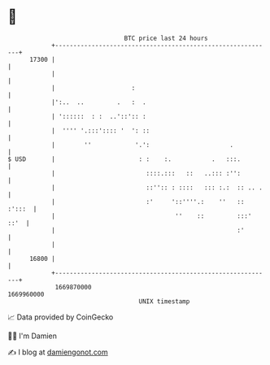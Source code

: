 * 👋

#+begin_example
                                   BTC price last 24 hours                    
               +------------------------------------------------------------+ 
         17300 |                                                            | 
               |                                                            | 
               |                     :                                      | 
               |':..  ..         .   :  .                                   | 
               | '::::::  : :  ..'::':: :                                   | 
               |  '''' '.:::':::: '  ': ::                                  | 
               |        ''            '.':                      .           | 
   $ USD       |                       : :    :.           .   :::.         | 
               |                         ::::.:::   ::   ..::: :'':         | 
               |                         ::'':: : ::::   ::: :.:  :: .. .   | 
               |                         :'     '::''''.:    ''   :: :':::  | 
               |                                 ''    ::         :::' ::'  | 
               |                                                  :'        | 
               |                                                            | 
         16800 |                                                            | 
               +------------------------------------------------------------+ 
                1669870000                                        1669960000  
                                       UNIX timestamp                         
#+end_example
📈 Data provided by CoinGecko

🧑‍💻 I'm Damien

✍️ I blog at [[https://www.damiengonot.com][damiengonot.com]]
